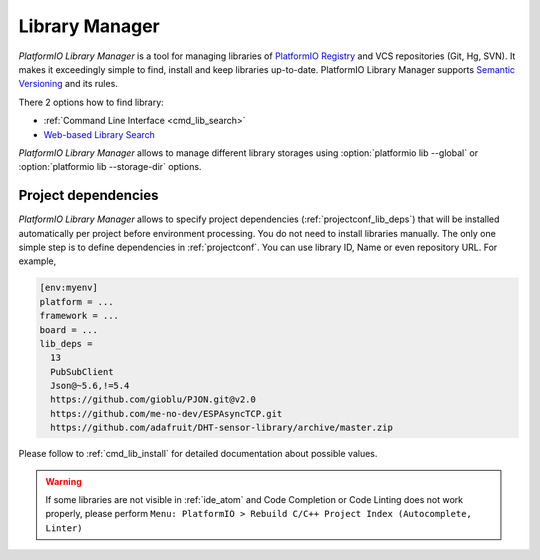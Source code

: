 ..  Copyright 2014-present PlatformIO <contact@platformio.org>
    Licensed under the Apache License, Version 2.0 (the "License");
    you may not use this file except in compliance with the License.
    You may obtain a copy of the License at
       http://www.apache.org/licenses/LICENSE-2.0
    Unless required by applicable law or agreed to in writing, software
    distributed under the License is distributed on an "AS IS" BASIS,
    WITHOUT WARRANTIES OR CONDITIONS OF ANY KIND, either express or implied.
    See the License for the specific language governing permissions and
    limitations under the License.

.. _librarymanager:

Library Manager
===============

*PlatformIO Library Manager* is a tool for managing libraries of
`PlatformIO Registry <http://platformio.org/lib>`__ and VCS repositories (Git,
Hg, SVN). It makes it exceedingly simple to find, install and keep libraries
up-to-date. PlatformIO Library Manager supports
`Semantic Versioning <http://semver.org>`_ and its rules.

There 2 options how to find library:

* :ref:`Command Line Interface <cmd_lib_search>`
* `Web-based Library Search <http://platformio.org/lib>`__

*PlatformIO Library Manager* allows to manage different library storages using
:option:`platformio lib --global` or  :option:`platformio lib --storage-dir`
options.

Project dependencies
--------------------

*PlatformIO Library Manager* allows to specify project dependencies
(:ref:`projectconf_lib_deps`) that will be installed automatically per project
before environment processing. You do not need to install libraries manually.
The only one simple step is to define dependencies in :ref:`projectconf`.
You can use library ID, Name or even repository URL. For example,

.. code-block:: ini

  [env:myenv]
  platform = ...
  framework = ...
  board = ...
  lib_deps =
    13
    PubSubClient
    Json@~5.6,!=5.4
    https://github.com/gioblu/PJON.git@v2.0
    https://github.com/me-no-dev/ESPAsyncTCP.git
    https://github.com/adafruit/DHT-sensor-library/archive/master.zip

Please follow to :ref:`cmd_lib_install` for detailed documentation about
possible values.

.. warning::
  If some libraries are not visible in :ref:`ide_atom` and Code Completion or
  Code Linting does not work properly, please perform  ``Menu: PlatformIO >
  Rebuild C/C++ Project Index (Autocomplete, Linter)``

.. image:: ../_static/platformio-demo-lib.gif
